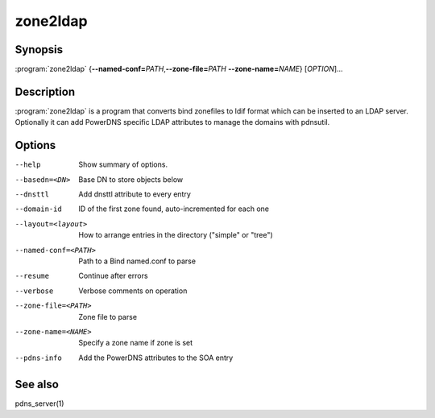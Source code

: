 zone2ldap
=========

Synopsis
--------

:program:`zone2ldap` {**--named-conf=**\ *PATH*,\ **--zone-file=**\ *PATH* **--zone-name=**\ *NAME*} [*OPTION*]...

Description
-----------

:program:`zone2ldap` is a program that converts bind zonefiles to ldif format
which can be inserted to an LDAP server.
Optionally it can add PowerDNS specific LDAP attributes to manage the domains
with pdnsutil.

Options
-------

--help                          Show summary of options.
--basedn=<DN>                   Base DN to store objects below
--dnsttl                        Add dnsttl attribute to every entry
--domain-id                     ID of the first zone found, auto-incremented for each one
--layout=<layout>               How to arrange entries in the directory ("simple" or "tree")
--named-conf=<PATH>             Path to a Bind named.conf to parse
--resume                        Continue after errors
--verbose                       Verbose comments on operation
--zone-file=<PATH>              Zone file to parse
--zone-name=<NAME>              Specify a zone name if zone is set
--pdns-info                     Add the PowerDNS attributes to the SOA entry

See also
--------

pdns_server(1)
